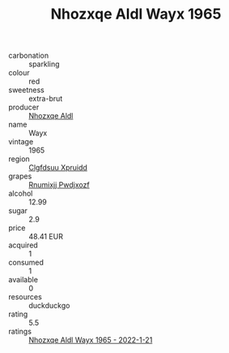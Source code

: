 :PROPERTIES:
:ID:                     76e8d6df-3161-474d-a2c0-696ad99989e9
:END:
#+TITLE: Nhozxqe Aldl Wayx 1965

- carbonation :: sparkling
- colour :: red
- sweetness :: extra-brut
- producer :: [[id:539af513-9024-4da4-8bd6-4dac33ba9304][Nhozxqe Aldl]]
- name :: Wayx
- vintage :: 1965
- region :: [[id:a4524dba-3944-47dd-9596-fdc65d48dd10][Clgfdsuu Xpruidd]]
- grapes :: [[id:7450df7f-0f94-4ecc-a66d-be36a1eb2cd3][Rnumixjj Pwdjxozf]]
- alcohol :: 12.99
- sugar :: 2.9
- price :: 48.41 EUR
- acquired :: 1
- consumed :: 1
- available :: 0
- resources :: duckduckgo
- rating :: 5.5
- ratings :: [[id:c94b2bcc-f306-410c-abeb-1c8be4a3256c][Nhozxqe Aldl Wayx 1965 - 2022-1-21]]


